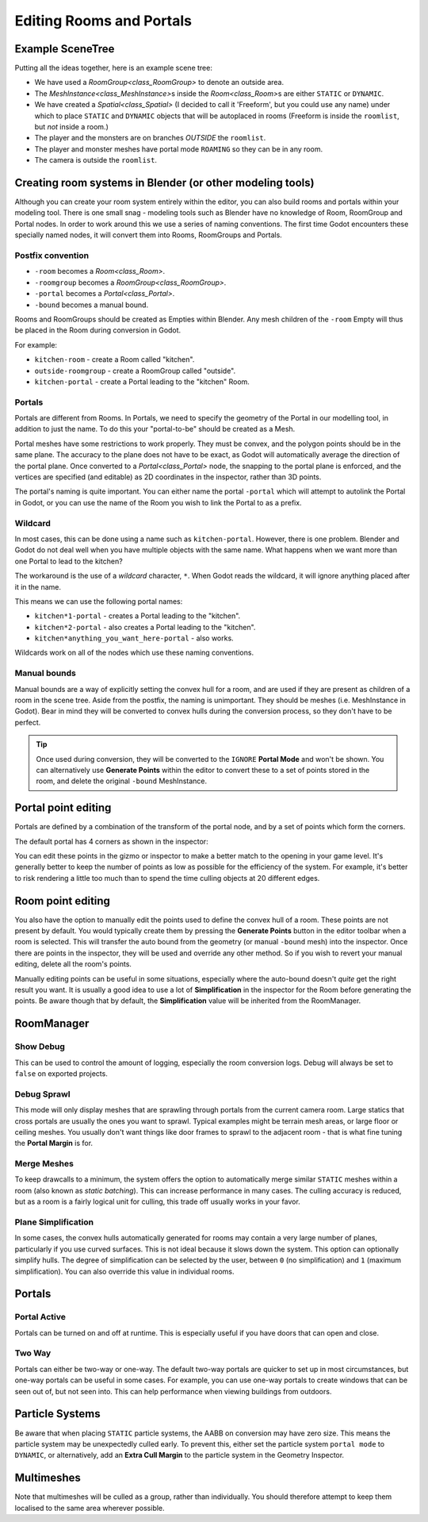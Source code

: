 Editing Rooms and Portals
=========================

Example SceneTree
~~~~~~~~~~~~~~~~~

Putting all the ideas together, here is an example scene tree:

.. image:: img/example_scenetree.png

- We have used a `RoomGroup<class_RoomGroup>` to denote an outside area.
- The `MeshInstance<class_MeshInstance>`\ s inside the `Room<class_Room>`\ s are either ``STATIC`` or ``DYNAMIC``.
- We have created a `Spatial<class_Spatial>` (I decided to call it 'Freeform', but you could use any name) under which to place ``STATIC`` and ``DYNAMIC`` objects that will be autoplaced in rooms
  (Freeform is inside the ``roomlist``, but *not* inside a room.)
- The player and the monsters are on branches *OUTSIDE* the ``roomlist``.
- The player and monster meshes have portal mode ``ROAMING`` so they can be in any room.
- The camera is outside the ``roomlist``.

.. _doc_rooms_and_portals_blender:

Creating room systems in Blender (or other modeling tools)
~~~~~~~~~~~~~~~~~~~~~~~~~~~~~~~~~~~~~~~~~~~~~~~~~~~~~~~~~~

Although you can create your room system entirely within the editor, you can also build rooms and portals within your modeling tool. There is one small snag - modeling tools such as Blender have no knowledge of Room, RoomGroup and Portal nodes. In order to work around this we use a series of naming conventions. The first time Godot encounters these specially named nodes, it will convert them into Rooms, RoomGroups and Portals.

Postfix convention
^^^^^^^^^^^^^^^^^^

- ``-room`` becomes a `Room<class_Room>`.
- ``-roomgroup`` becomes a `RoomGroup<class_RoomGroup>`.
- ``-portal`` becomes a `Portal<class_Portal>`.
- ``-bound`` becomes a manual bound.

Rooms and RoomGroups should be created as Empties within Blender. Any mesh children of the ``-room`` Empty will thus be placed in the Room during conversion in Godot.

For example:

- ``kitchen-room`` - create a Room called "kitchen".
- ``outside-roomgroup`` - create a RoomGroup called "outside".
- ``kitchen-portal`` - create a Portal leading to the "kitchen" Room.

Portals
^^^^^^^

Portals are different from Rooms. In Portals, we need to specify the geometry of the Portal in our modelling tool, in addition to just the name. To do this your "portal-to-be" should be created as a Mesh.

Portal meshes have some restrictions to work properly. They must be convex, and the polygon points should be in the same plane. The accuracy to the plane does not have to be exact, as Godot will automatically average the direction of the portal plane. Once converted to a `Portal<class_Portal>` node, the snapping to the portal plane is enforced, and the vertices are specified (and editable) as 2D coordinates in the inspector, rather than 3D points.

The portal's naming is quite important. You can either name the portal ``-portal`` which will attempt to autolink the Portal in Godot, or you can use the name of the Room you wish to link the Portal to as a prefix.

Wildcard
^^^^^^^^

In most cases, this can be done using a name such as ``kitchen-portal``. However, there is one problem. Blender and Godot do not deal well when you have multiple objects with the same name. What happens when we want more than one Portal to lead to the kitchen?

The workaround is the use of a *wildcard* character, ``*``. When Godot reads the wildcard, it will ignore anything placed after it in the name.

This means we can use the following portal names:

- ``kitchen*1-portal`` - creates a Portal leading to the "kitchen".
- ``kitchen*2-portal`` - also creates a Portal leading to the "kitchen".
- ``kitchen*anything_you_want_here-portal`` - also works.

Wildcards work on all of the nodes which use these naming conventions.

Manual bounds
^^^^^^^^^^^^^

Manual bounds are a way of explicitly setting the convex hull for a room, and are used if they are present as children of a room in the scene tree. Aside from the postfix, the naming is unimportant. They should be meshes (i.e. MeshInstance in Godot). Bear in mind they will be converted to convex hulls during the conversion process, so they don't have to be perfect.

.. tip:: Once used during conversion, they will be converted to the ``IGNORE`` **Portal Mode** and won't be shown. You can alternatively use **Generate Points** within the editor to convert these to a set of points stored in the room, and delete the original ``-bound`` MeshInstance.

Portal point editing
~~~~~~~~~~~~~~~~~~~~

Portals are defined by a combination of the transform of the portal node, and by a set of points which form the corners.

The default portal has 4 corners as shown in the inspector:

.. image:: img/portal_point_editing.png

You can edit these points in the gizmo or inspector to make a better match to the opening in your game level. It's generally better to keep the number of points as low as possible for the efficiency of the system. For example, it's better to risk rendering a little too much than to spend the time culling objects at 20 different edges.

.. _doc_room_point_editing:

Room point editing
~~~~~~~~~~~~~~~~~~

You also have the option to manually edit the points used to define the convex hull of a room. These points are not present by default. You would typically create them by pressing the **Generate Points** button in the editor toolbar when a room is selected. This will transfer the auto bound from the geometry (or manual ``-bound`` mesh) into the inspector. Once there are points in the inspector, they will be used and override any other method. So if you wish to revert your manual editing, delete all the room's points.

.. image:: img/room_point_editing.png

Manually editing points can be useful in some situations, especially where the auto-bound doesn't *quite* get the right result you want. It is usually a good idea to use a lot of **Simplification** in the inspector for the Room before generating the points. Be aware though that by default, the **Simplification** value will be inherited from the RoomManager.

RoomManager
~~~~~~~~~~~

Show Debug
^^^^^^^^^^

This can be used to control the amount of logging, especially the room conversion logs. Debug will always be set to ``false`` on exported projects.

Debug Sprawl
^^^^^^^^^^^^

This mode will only display meshes that are sprawling through portals from the current camera room. Large statics that cross portals are usually the ones you want to sprawl. Typical examples might be terrain mesh areas, or large floor or ceiling meshes. You usually don't want things like door frames to sprawl to the adjacent room - that is what fine tuning the **Portal Margin** is for.

Merge Meshes
^^^^^^^^^^^^

To keep drawcalls to a minimum, the system offers the option to automatically merge similar ``STATIC`` meshes within a room (also known as *static batching*). This can increase performance in many cases. The culling accuracy is reduced, but as a room is a fairly logical unit for culling, this trade off usually works in your favor.

Plane Simplification
^^^^^^^^^^^^^^^^^^^^

In some cases, the convex hulls automatically generated for rooms may contain a very large number of planes, particularly if you use curved surfaces. This is not ideal because it slows down the system. This option can optionally simplify hulls. The degree of simplification can be selected by the user, between ``0`` (no simplification) and ``1`` (maximum simplification). You can also override this value in individual rooms.

Portals
~~~~~~~

Portal Active
^^^^^^^^^^^^^

Portals can be turned on and off at runtime. This is especially useful if you have doors that can open and close.

Two Way
^^^^^^^

Portals can either be two-way or one-way. The default two-way portals are quicker to set up in most circumstances, but one-way portals can be useful in some cases. For example, you can use one-way portals to create windows that can be seen out of, but not seen into. This can help performance when viewing buildings from outdoors.

Particle Systems
~~~~~~~~~~~~~~~~

Be aware that when placing ``STATIC`` particle systems, the AABB on conversion may have zero size. This means the particle system may be unexpectedly culled early. To prevent this, either set the particle system ``portal mode`` to ``DYNAMIC``, or alternatively, add an **Extra Cull Margin** to the particle system in the Geometry Inspector.

Multimeshes
~~~~~~~~~~~

Note that multimeshes will be culled as a group, rather than individually. You should therefore attempt to keep them localised to the same area wherever possible.
